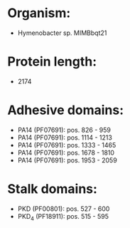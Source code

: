 * Organism:
- Hymenobacter sp. MIMBbqt21
* Protein length:
- 2174
* Adhesive domains:
- PA14 (PF07691): pos. 826 - 959
- PA14 (PF07691): pos. 1114 - 1213
- PA14 (PF07691): pos. 1333 - 1465
- PA14 (PF07691): pos. 1678 - 1810
- PA14 (PF07691): pos. 1953 - 2059
* Stalk domains:
- PKD (PF00801): pos. 527 - 600
- PKD_4 (PF18911): pos. 515 - 595

